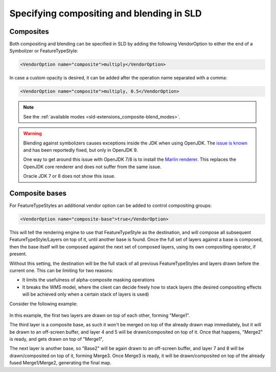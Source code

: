.. _sld-extensions_composite-blend_syntax:

Specifying compositing and blending in SLD
==========================================

Composites
----------

Both compositing and blending can be specified in SLD by adding the following VendorOption to
either the end of a Symbolizer or FeatureTypeStyle:

.. code-block:: xml

   <VendorOption name="composite">multiply</VendorOption>        

In case a custom opacity is desired, it can be added after the operation name separated with a comma:

.. code-block:: xml

   <VendorOption name="composite">multiply, 0.5</VendorOption>

.. note:: See the :ref:`available modes <sld-extensions_composite-blend_modes>`.

.. warning::

   Blending against symbolizers causes exceptions inside the JDK when using OpenJDK. The `issue is known <https://bugs.openjdk.java.net/browse/JDK-8048782>`_ and has been reportedly fixed, but only in OpenJDK 9.

   One way to get around this issue with OpenJDK 7/8 is to install the `Marlin renderer <https://github.com/bourgesl/marlin-renderer>`_. This replaces the OpenJDK core renderer and does not suffer from the same issue.

   Oracle JDK 7 or 8 does not show this issue. 

Composite bases
---------------

For FeatureTypeStyles an additional vendor option can be added to control compositing groups:

.. code-block:: xml

   <VendorOption name="composite-base">true</VendorOption>

This will tell the rendering engine to use that FeatureTypeStyle as the destination, and will compose all subsequent FeatureTypeStyle/Layers on top of it, until another base is found. Once the full set of layers against a base is composed, then the base itself will be composed against the next set of composed layers, using its own compositing operator, if present.

Without this setting, the destination will be the full stack of all previous FeatureTypeStyles and layers drawn before the current one. This can be limiting for two reasons:

* It limits the usefulness of alpha-composite masking operations
* It breaks the WMS model, where the client can decide freely how to stack layers (the desired 
  compositing effects will be achieved only when a certain stack of layers is used)
  
Consider the following example:

.. figure:: images/stacking.png

In this example, the first two layers are drawn on top of each other, forming "Merge1".

The third layer is a composite base, as such it won't be merged on top of the already drawn map immediately, but it will be drawn to an off-screen buffer, and layer 4 and 5 will be drawn/composited on top of it. Once that happens, "Merge2" is ready, and gets drawn on top of "Merge1",

The next layer is another base, so "Base2" will be again drawn to an off-screen buffer, and layer 7 and 8 will be drawn/composited on top of it, forming Merge3. Once Merge3 is ready, it will be drawn/composited on top of the already fused Merge1/Merge2, generating the final map.
